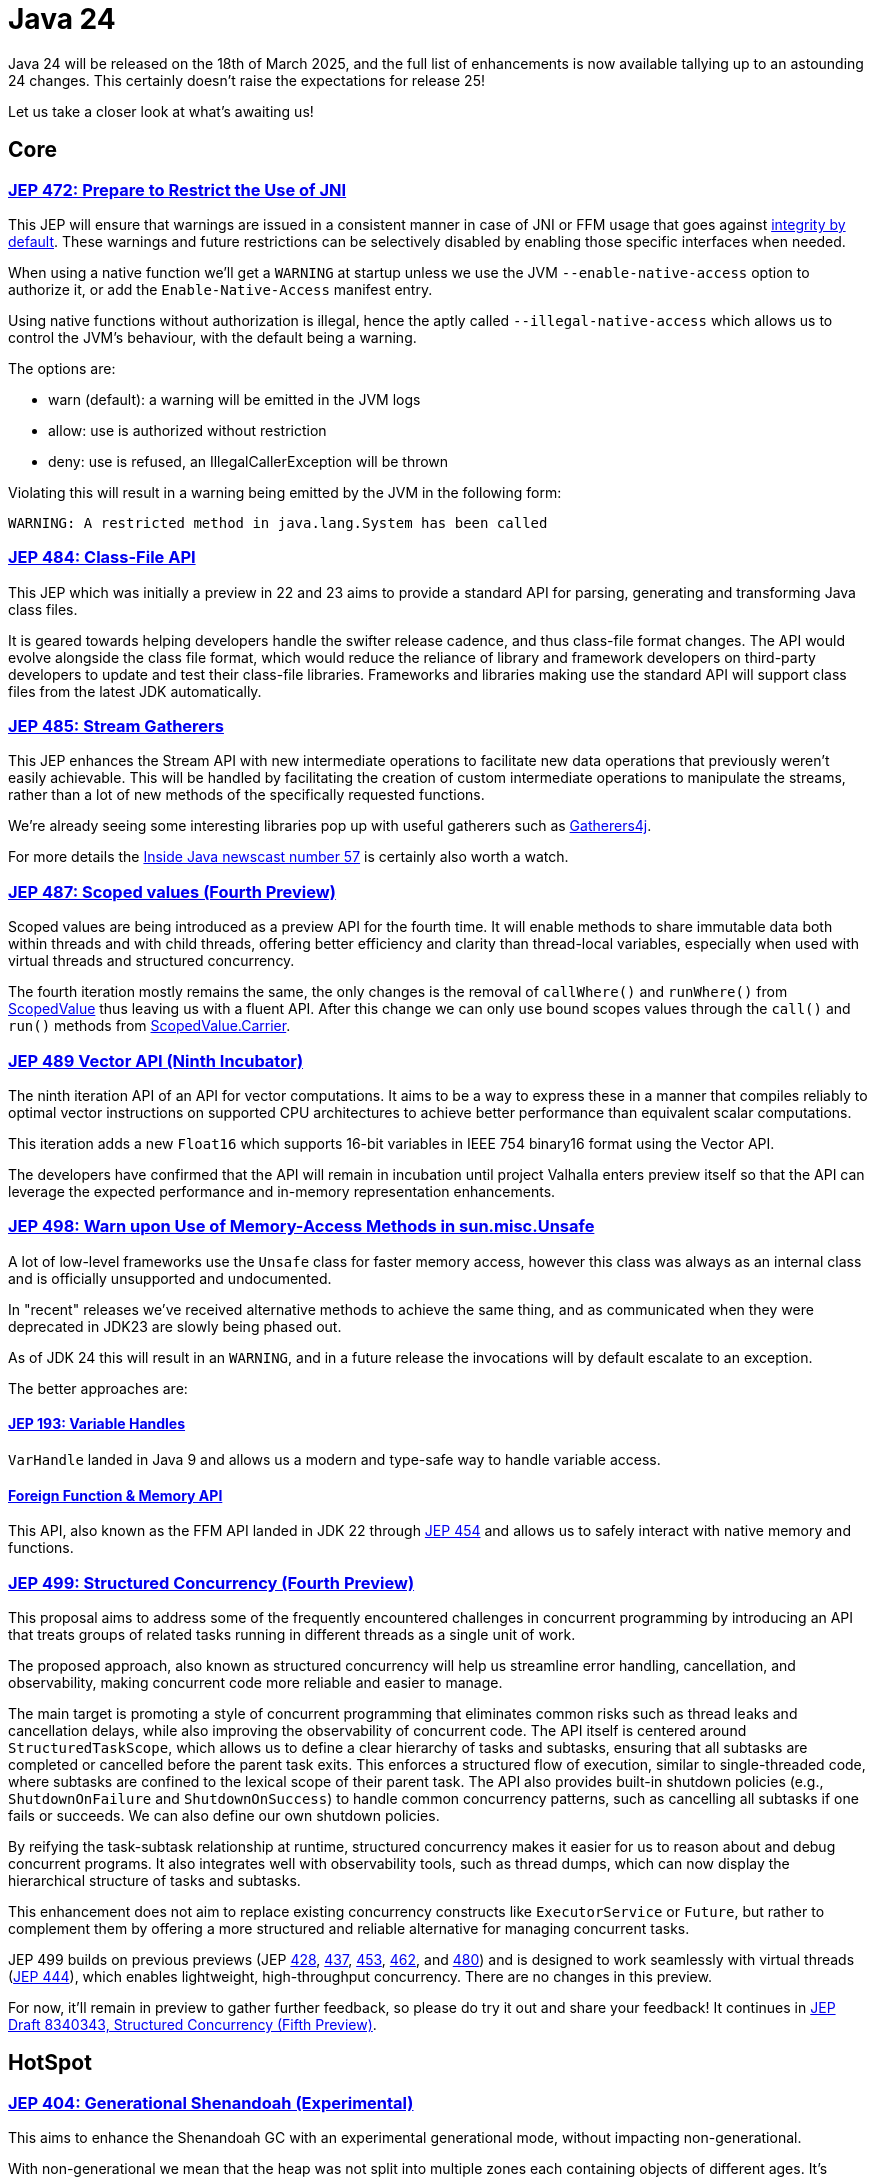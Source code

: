 = Java 24
:toc:
:toc-placement:
:toclevels: 3

Java 24 will be released on the 18th of March 2025, and the full list of enhancements is now available tallying up to an astounding 24 changes. This certainly doesn't raise the expectations for release 25!

Let us take a closer look at what's awaiting us!

== Core

=== https://openjdk.org/jeps/472[JEP 472: Prepare to Restrict the Use of JNI]

This JEP will ensure that warnings are issued in a consistent manner in case of JNI or FFM usage that goes against https://openjdk.org/jeps/8305968[integrity by default].
These warnings and future restrictions can be selectively disabled by enabling those specific interfaces when needed.

When using a native function we'll get a `WARNING` at startup unless we use the JVM `--enable-native-access` option to authorize it, or add the `Enable-Native-Access` manifest entry.

Using native functions without authorization is illegal, hence the aptly called `--illegal-native-access` which allows us to control the JVM's behaviour, with the default being a warning.

The options are:

* warn (default): a warning will be emitted in the JVM logs
* allow: use is authorized without restriction
* deny: use is refused, an IllegalCallerException will be thrown

Violating this will result in a warning being emitted by the JVM in the following form:

`WARNING: A restricted method in java.lang.System has been called`

=== https://openjdk.org/jeps/484[JEP 484: Class-File API]

This JEP which was initially a preview in 22 and 23 aims to provide a standard API for parsing, generating and transforming Java class files.

It is geared towards helping developers handle the swifter release cadence, and thus class-file format changes. The API would evolve alongside the class file format, which would reduce the reliance of library and framework developers on third-party developers to update and test their class-file libraries. Frameworks and libraries making use the standard API will support class files from the latest JDK automatically.

=== https://openjdk.org/jeps/485[JEP 485: Stream Gatherers]

This JEP enhances the Stream API with new intermediate operations to facilitate new data operations that previously weren't easily achievable. This will be handled by facilitating the creation of custom intermediate operations to manipulate the streams, rather than a lot of new methods of the specifically requested functions.

We're already seeing some interesting libraries pop up with useful gatherers such as https://github.com/tginsberg/gatherers4j[Gatherers4j].

For more details the https://nipafx.dev/inside-java-newscast-57/[Inside Java newscast number 57] is certainly also worth a watch.

=== https://openjdk.org/jeps/487[JEP 487: Scoped values (Fourth Preview)]

Scoped values are being introduced as a preview API for the fourth time.
It will enable methods to share immutable data both within threads and with child threads, offering better efficiency and clarity than thread-local variables, especially when used with virtual threads and structured concurrency.

The fourth iteration mostly remains the same, the only changes is the removal of `callWhere()` and `runWhere()` from https://cr.openjdk.org/~alanb/sv-20240517/java.base/java/lang/ScopedValue.html[ScopedValue] thus leaving us with a fluent API. After this change we can only use bound scopes values through the `call()` and `run()` methods from https://cr.openjdk.org/~alanb/sv-20240517/java.base/java/lang/ScopedValue.Carrier.html[ScopedValue.Carrier].

=== https://openjdk.org/jeps/489[JEP 489 Vector API (Ninth Incubator)]

The ninth iteration API of an API for vector computations. It aims to be a way to express these in a manner that compiles reliably to optimal vector instructions on supported CPU architectures to achieve better performance than equivalent scalar computations.

This iteration adds a new `Float16` which supports 16-bit variables in IEEE 754 binary16 format using the Vector API.

The developers have confirmed that the API will remain in incubation until project Valhalla enters preview itself so that the API can leverage the expected performance and in-memory representation enhancements.

=== https://openjdk.org/jeps/498[JEP 498: Warn upon Use of Memory-Access Methods in sun.misc.Unsafe]

A lot of low-level frameworks use the `Unsafe` class for faster memory access, however this class was always as an internal class and is officially unsupported and undocumented.

In "recent" releases we've received alternative methods to achieve the same thing, and as communicated when they were deprecated in JDK23 are slowly being phased out.

As of JDK 24 this will result in an `WARNING`, and in a future release the invocations will by default escalate to an exception.

The better approaches are:

==== https://openjdk.org/jeps/193[JEP 193: Variable Handles]

`VarHandle` landed in Java 9 and allows us a modern and type-safe way to handle variable access.

==== https://docs.oracle.com/en/java/javase/24/docs/api/java.base/java/lang/foreign/package-summary.html[Foreign Function & Memory API]

This API, also known as the FFM API landed in JDK 22 through https://openjdk.org/jeps/454[JEP 454] and allows us to safely interact with native memory and functions.

=== https://openjdk.org/jeps/499[JEP 499: Structured Concurrency (Fourth Preview)]

This proposal aims to address some of the frequently encountered challenges in concurrent programming by introducing an API that treats groups of related tasks running in different threads as a single unit of work.

The proposed approach, also known as structured concurrency will help us streamline error handling, cancellation, and observability, making concurrent code more reliable and easier to manage.

The main target is promoting a style of concurrent programming that eliminates common risks such as thread leaks and cancellation delays, while also improving the observability of concurrent code. The API itself is centered around `StructuredTaskScope`, which allows us to define a clear hierarchy of tasks and subtasks, ensuring that all subtasks are completed or cancelled before the parent task exits. This enforces a structured flow of execution, similar to single-threaded code, where subtasks are confined to the lexical scope of their parent task. The API also provides built-in shutdown policies (e.g., `ShutdownOnFailure` and `ShutdownOnSuccess`) to handle common concurrency patterns, such as cancelling all subtasks if one fails or succeeds. We can also define our own shutdown policies.

By reifying the task-subtask relationship at runtime, structured concurrency makes it easier for us to reason about and debug concurrent programs. It also integrates well with observability tools, such as thread dumps, which can now display the hierarchical structure of tasks and subtasks.

This enhancement does not aim to replace existing concurrency constructs like `ExecutorService` or `Future`, but rather to complement them by offering a more structured and reliable alternative for managing concurrent tasks.

JEP 499 builds on previous previews (JEP https://openjdk.org/jeps/428[428], https://openjdk.org/jeps/437[437], https://openjdk.org/jeps/453[453], https://openjdk.org/jeps/462[462], and https://openjdk.org/jeps/480[480]) and is designed to work seamlessly with virtual threads (https://openjdk.org/jeps/444[JEP 444]), which enables lightweight, high-throughput concurrency. There are no changes in this preview.

For now, it'll remain in preview to gather further feedback, so please do try it out and share your feedback! It continues in https://openjdk.org/jeps/8340343[JEP Draft 8340343, Structured Concurrency (Fifth Preview)].

== HotSpot

=== https://openjdk.org/jeps/404[JEP 404: Generational Shenandoah (Experimental)]

This aims to enhance the Shenandoah GC with an experimental generational mode, without impacting non-generational.

With non-generational we mean that the heap was not split into multiple zones each containing objects of different ages. It's based upon the *Weak Generational Hypothesis* which stats that *most objects die young*. The collection of dead objects is very cheap, so if we separate the two we can target young objects to clean the heap more efficiently.

The intent is to reduce the sustained memory footprint, and reduce resource consumption. Initially it'll only support X64 and AArch64, with more instruction sets being supported later.

It was originally intended to land in JDK21. but it was dropped at that time due to identified risks (see for reference https://mail.openjdk.org/pipermail/jdk-dev/2023-June/007959.html[this jdk-dev mailing list entry]) to make sure than when it landed it would deliver the best possible result.

We can enable it through the following JVM options: `-XX:+UnlockExperimentalVMOptions -XX:ShenandoahGCMode=generational`.

=== https://openjdk.org/jeps/450[JEP 450: Compact Object Headers (Experimental)]

This enhancement was inspired by the experiments done in function of https://wiki.openjdk.org/display/lilliput[Project Lilliput] which found that many workloads have an average object size of 32 to 64 bytes.

It proposes to reduce the object header size in the HotSpot JvM from between 96 and 128 bits down to 64 bits on 64-bit architectures. An eye is also being kept on it not introducing any major throughput or latency overhead. It is disabled by default given its experimental nature to avoid unintended consequences.

=== https://openjdk.org/jeps/479[JEP 479: Remove the Windows 32-bit x86 Port]

As planned after the deprecation for removal in JDK 21 (JEP 449) the Windows 32 bit X86 bit source code and build support has been removed.

===  https://openjdk.org/jeps/483[JEP 483: Ahead-of-Time Class Loading & Linking]

This feature aims to enhance Java application startup performance by monitoring an application during one run and creating a cache of preloaded and pre-linked classes for subsequent runs.

It seeks to improve startup time by leveraging the typically consistent startup process of applications, without requiring changes to application code, command-line usage, or build tools.

This approach provides a foundation for future improvements in startup and warmup time, with the current implementation focusing on caching classes loaded by built-in class loaders from the class path, module path, and JDK itself.

One major differentiator from GraalVM which offers a similar functionality all JVM functionalities are preserved. Classes not present in the archive will be dynamically loaded by the JVM.

At the moment this process involves three steps (there are plans to streamline the process of cache creation):

. Performing a training run to record its AOT configuration (into a file called `app.aotconf`) => `java -XX:AOTMode=record -XX:AOTConfiguration=app.aotconf \
-cp app.jar dev.simonverhoeven.DemoApp`
. Use the configuration to create a cache (into a file called `app.aot`) => `java -XX:AOTMode=create -XX:AOTConfiguration=app.aotconf \
-XX:AOTCache=app.aot -cp app.jar`
. Running our application with the cache (note that in case it can't be used the JVM will issue a warning, and then continue) => `java -XX:AOTCache=app.aot -cp app.jar dev.simonverhoeven.DemoApp`

On my local machine, Spring PetClinic startup with AOT cache took 2.7 seconds versus 4.6 without.

=== https://openjdk.org/jeps/475[JEP 475: Late Barrier Expansion for G1]

Simplifies the G1 Garbage Collection barrier implementation, which stores information about the application memory access by moving the expansion of the expansion thereof to later in the C2 JIT's compilation pipeline.

This makes the G1 barriers more comprehensible, and reduces the C2 execution time when using the G1 collector. Additionally, it guarantees the preservation of the C2 invariants while preserving the quality of C2 generated code.

=== https://openjdk.org/jeps/490[JEP 490: ZGC: Remove the Non-Generational Mode]

The non-generational mode of the Z Garbage Collector (ZGC) will be removed to reduce the current maintenance cost of supporting two different modes as to speed up the development of new features.

=== https://openjdk.org/jeps/491[JEP 491: Synchronize Virtual Threads without Pinning]

To provide some context for this JEP: Virtual Threads are lightweight threads managed by the JVM, designed to have minimal overhead compared to traditional platform threads. They are particularly well-suited for I/O-bound or highly concurrent applications, as they enable efficient scaling without the resource constraints associated with platform threads. When executed, virtual threads are mounted onto platform threads (also called carrier threads), with the JVM handling scheduling and context switching. This abstraction simplifies concurrent programming by reducing the need for complex thread-pooling or asynchronous programming constructs. Virtual threads were introduced as part of https://openjdk.org/projects/loom/[Project Loom] and formalized in https://openjdk.org/jeps/444[JEP 444].

An issue up until now is that Java synchronization didn't unmount the platform thread, thus the platform thread was *pinned* to the virtual thread which negatively impacted the scalability of virtual threads.
For example, if too many threads are pinned to the platform threads available to the JVM we can run into starvation, or even deadlock issues.

This JEP aims to resolve this issue by making it possible for Virtual Threads that block in such cases to release their underlying platform threads. This will almost fully eliminate cases of VT being pinned to platform threads and resolve one of the most frequently encountered performance issue when adapting them.

=== https://openjdk.org/jeps/501[JEP 501: Deprecate the 32-bit x86 Port for Removal]

The final remaining 32-bit x86 port which is the one for Linux is being deprecated, and thus all downstream ones. After the 32-bit x86 port is removed, the only way to run Java programs on 32-bit x86 processors will be the architecture-agnostic https://openjdk.org/projects/zero/[Zero] port of the JDK.

== Language specification

=== https://openjdk.org/jeps/488[JEP 488: Primitive Types in Patterns, instanceof, and switch (Second Preview)]

This JEP first introduced as 455 returns without any changes. It aims to enhance pattern matching by allowing primitives in all pattern contexts, and allowing one to use them with instanceof and switch as well.

=== https://openjdk.org/jeps/492[JEP 492: Flexible Constructor Bodies (Third Preview)]

This proposed Java language feature allows statements before explicit constructor invocations, enabling more natural field initialization. As a preview feature in JDK 22 and 23, it introduces two constructor phases: a prologue and epilogue respectively to help developers place initialization logic more intuitively while preserving existing instantiation safeguards. This proposal has not changed compared to the second preview.

=== https://openjdk.org/jeps/494[JEP 494: Module Import Declarations (Second Preview)]

This will allow us to easily import all packages exported by a module, this facilitates the reuse of modular libraries without requiring the importing code to be within a module itself. For example: `import module java.base;`.

=== https://openjdk.org/jeps/495[JEP 495: Simple Source Files and Instance Main Methods (Fourth Preview)]

This preview which hasn't changed from it's previous iteration where it was known as `implicitly Declared Classes and Instance Main Methods,` would enable simplified programs by allowing them to be defined in an implicit class and an instance method `void main()`.

== Security

=== https://openjdk.org/jeps/478[JEP 478: Key Derivation Function API (Preview)]

This proposal aims to introduce an API to derive additional keys from a secret key and other data through cryptographic algorithms as Key Derivation Functions (KDFs).
KDF is part of the cryptographic standard  https://docs.oasis-open.org/pkcs11/pkcs11-spec/v3.1/os/pkcs11-spec-v3.1-os.html[PKCS #11], and are one of the key elements needed to implement Hybrid Public Key Encryption (HPKE). HPKE is a post-quantum cryptographic algorithm designed to be resistant to quantum computers.

=== https://openjdk.org/jeps/486[JEP 486: Permanently Disable the Security Manager]

The Security Manager, deprecated in Java 17, has now been permanently disabled in JDK 24 and is slated for complete removal in a future release. Originally designed to secure untrusted code (e.g., applets), the Security Manager provided a set of checks for actions like thread creation and file access. However, it was complex to maintain and had a significant performance footprint when enabled. Its removal has led to the deletion of over 14,000 lines of code, simplifying the JDK.

Opinions on the removal are divided. While most developers are unaffected, some platforms—particularly those with plugin systems like Kafka Connect, Elasticsearch, and Kestra—face challenges. These systems rely on executing untrusted code, and the Security Manager provided a built-in mechanism for enforcing security policies. Without it, developers must now implement alternatives such as sandboxing (e.g., Docker, GraalVM) or custom access controls using Java agents.

While modern security needs are better addressed by tools like containers and OS-level sandboxing, the transition away from the Security Manager requires effort and may not fully replicate its functionality for all use cases.

An interesting read on this topic is also: https://stuartmarks.wordpress.com/2024/12/12/detoxifying-the-jdk-source-code/[Stuart Marks - Detoxifying the JDK Source Code].

=== https://openjdk.org/jeps/496[JEP 496: Quantum-Resistant Module-Lattice-Based Key Encapsulation Mechanism]

JEP 496 introduces an implementation of the key encapsulation mechanism based on a quantum-resistant algorithm Module-Lattice (ML-KEM).These are used to secure symmetric keys over unsecured communication channels using public key cryptography.

Module-Lattice-Based Key Encapsulation Mechanism (ML-KEM), is a quantum-resistant algorithm standardized by NIST in https://csrc.nist.gov/pubs/fips/203/final[FIPS 203], to secure symmetric keys over unsecured channels using public key cryptography. It is designed to withstand attacks from future quantum computers, which could break current algorithms like RSA and Diffie-Hellman using https://www.wikiwand.com/en/articles/Shor's_algorithm[Shor's algorithm]. While quantum computers capable of such attacks are still far off (requiring thousands of Qubits, compared to today's ~64 Qubit systems), the transition to quantum-resistant algorithms is urgent to protect against "harvest now, decrypt later" threats.

This proposal integrates ML-KEM into Java's security APIs, thus providing implementations for:

* `KeyPairGenerator`
* `KEM`
* `KeyFactory`

And supporting three parameter sets:

* `ML-KEM-512`
* `ML-KEM-768`
* `ML-KEM-1024`

It also facilitates key generation and certificate signing via the keytool command.

This integration directly into the JDK enables a smooth adoption of quantum-resistant cryptography across all supported platforms, which will help future-proofing our applications against quantum computing threats. This aligns with https://www.nist.gov/[NIST]'s recommendation to transition to post-quantum algorithms within the next decade.

=== https://openjdk.org/jeps/497[JEP 497: Quantum-Resistant Module-Lattice-Based Digital Signature Algorithm]

JEP 497 introduces the Module-Lattice-Based Digital Signature Algorithm (ML-DSA), a quantum-resistant algorithm standardized by NIST in https://csrc.nist.gov/pubs/fips/204/final[FIPS 204], to enhance the security of Java applications. It is designed to withstand attacks from future quantum computers, which could break current algorithms like RSA and Diffie-Hellman using https://www.wikiwand.com/en/articles/Shor's_algorithm[Shor's algorithm]. While quantum computers capable of such attacks are still far off (requiring thousands of Qubits, compared to today's ~64 Qubit systems), the transition to quantum-resistant algorithms is urgent to protect against "harvest now, decrypt later" threats.

This proposal integrates ML-DSA into Java's security APIs, thus providing implementations for:

* `KeyPairGenerator`
* `KEM`
* `KeyFactory`

And supporting three parameter sets:

* `ML-DSA-44`
* `ML-DSA-65`
* `ML-DSA-87`

This integration directly into the JDK enables a smooth adoption of quantum-resistant cryptography across all supported platforms, which will help future-proofing our applications against quantum computing threats. This aligns with https://www.nist.gov/[NIST]'s recommendation to transition to post-quantum algorithms within the next decade.

== Tools

=== https://openjdk.org/jeps/493[JEP 493: Linking Run-Time Images without JMODs]

This aims to facilitate run-time image generate from modules regardless of what those modules were (JMOD, modular JAR, part of a previously linked run-time, etc.). This will also reduce the JDK size by enabling the jlink tool to create custom images without using the JDK's JMOD files. NOTE: this feature might not be enabled by all vendors.

== Lookahead

General availability of Java 25 is planned for September 2025, and while at the time of writing there are no JEPs targeted at it yet, we can already make some guesses based upon the submitted candidates and drafts.

Some of the ones I hope and expect to see land are:

* https://openjdk.org/jeps/495[JEP-495: Simple Source Files and Instance Main Methods (Fourth Preview)]- which aims to further enhance the onboarding experience

* https://openjdk.org/jeps/502[JEP-502: Stable Values (Preview)] - which would bring us immutable value holders that are at most initialized once

* https://openjdk.org/jeps/8340343[JEP draft 8340343: Structured Concurrency (Fifth Preview)] - structured concurrency has received quite a bit of feedback so far, so I hope to see it land, but we'll have to see

* https://openjdk.org/jeps/8326035[JEP draft 8326035: CDS Object Streaming] - proposes to add an object archiving mechanism for Class-Data Sharing (CDS) in the Z Garbage Collector (ZGC)

* https://openjdk.org/jeps/8300911[JEP draft 8300911: PEM API (Preview)] - introduces an easy-to-use API for encoding and decoding Privacy-Enhanded Mail (PEM) format.

